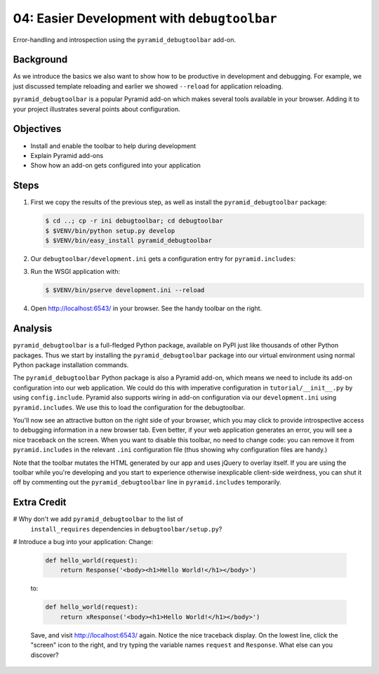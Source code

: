 .. _qtut_debugtoolbar:

============================================
04: Easier Development with ``debugtoolbar``
============================================

Error-handling and introspection using the ``pyramid_debugtoolbar``
add-on.

Background
==========

As we introduce the basics we also want to show how to be productive in
development and debugging. For example, we just discussed template
reloading and earlier we showed ``--reload`` for application reloading.

``pyramid_debugtoolbar`` is a popular Pyramid add-on which makes
several tools available in your browser. Adding it to your project
illustrates several points about configuration.

Objectives
==========

- Install and enable the toolbar to help during development

- Explain Pyramid add-ons

- Show how an add-on gets configured into your application

Steps
=====

#. First we copy the results of the previous step, as well as install
   the ``pyramid_debugtoolbar`` package:

   .. code-block:: bash

    $ cd ..; cp -r ini debugtoolbar; cd debugtoolbar
    $ $VENV/bin/python setup.py develop
    $ $VENV/bin/easy_install pyramid_debugtoolbar

#. Our ``debugtoolbar/development.ini`` gets a configuration entry for
   ``pyramid.includes``:

   .. literalinclude:: debugtoolbar/development.ini
    :language: ini
    :linenos:

#. Run the WSGI application with:

   .. code-block:: bash

    $ $VENV/bin/pserve development.ini --reload

#. Open http://localhost:6543/ in your browser. See the handy
   toolbar on the right.

Analysis
========

``pyramid_debugtoolbar`` is a full-fledged Python package,
available on PyPI just like thousands of other Python packages. Thus we
start by installing the ``pyramid_debugtoolbar`` package into our
virtual environment using normal Python package installation commands.

The ``pyramid_debugtoolbar`` Python package is also a Pyramid add-on,
which means we need to include its add-on configuration into our web
application. We could do this with imperative configuration in
``tutorial/__init__.py`` by using ``config.include``. Pyramid also
supports wiring in add-on configuration via our ``development.ini``
using ``pyramid.includes``. We use this to load the configuration for
the debugtoolbar.

You'll now see an attractive button on the right side of
your browser, which you may click to provide introspective access to debugging 
information in a new browser tab. Even better, if your web application generates an error,
you will see a nice traceback on the screen. When you want to disable
this toolbar, no need to change code: you can remove it from
``pyramid.includes`` in the relevant ``.ini`` configuration file (thus
showing why configuration files are handy.)

Note that the toolbar mutates the HTML generated by our app and uses jQuery to
overlay itself.  If you are using the toolbar while you're developing and you
start to experience otherwise inexplicable client-side weirdness, you can shut
it off by commenting out the ``pyramid_debugtoolbar`` line in
``pyramid.includes`` temporarily.

.. seealso:: See also :ref:`pyramid_debugtoolbar <toolbar:overview>`.

Extra Credit
============

# Why don't we add ``pyramid_debugtoolbar`` to the list of
  ``install_requires`` dependencies in ``debugtoolbar/setup.py``?

# Introduce a bug into your application:  Change:

  .. code-block:: python

    def hello_world(request):
        return Response('<body><h1>Hello World!</h1></body>')

  to:

  .. code-block:: python

    def hello_world(request):
        return xResponse('<body><h1>Hello World!</h1></body>')

  Save, and visit http://localhost:6543/ again.  Notice the nice
  traceback display.  On the lowest line, click the "screen" icon to the
  right, and try typing the variable names ``request`` and ``Response``.
  What else can you discover?
